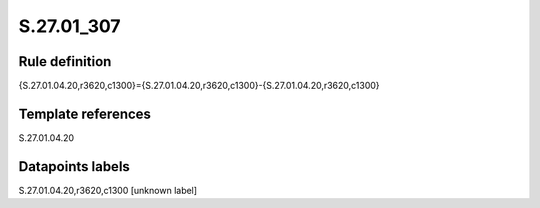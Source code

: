 ===========
S.27.01_307
===========

Rule definition
---------------

{S.27.01.04.20,r3620,c1300}={S.27.01.04.20,r3620,c1300}-{S.27.01.04.20,r3620,c1300}


Template references
-------------------

S.27.01.04.20

Datapoints labels
-----------------

S.27.01.04.20,r3620,c1300 [unknown label]


